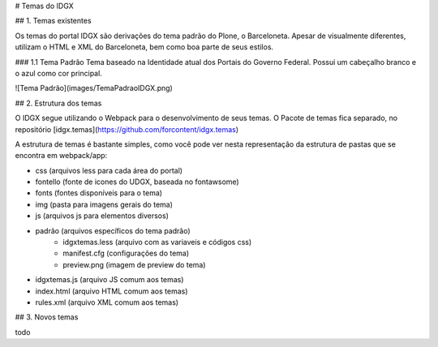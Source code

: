 # Temas do IDGX

## 1. Temas existentes

Os temas do portal IDGX são derivações do tema padrão do Plone, o Barceloneta. Apesar de visualmente diferentes, utilizam o HTML e XML do Barceloneta, bem como boa parte de seus estilos.

### 1.1 Tema Padrão
Tema baseado na Identidade atual dos Portais do Governo Federal.
Possui um cabeçalho branco e o azul como cor principal.

![Tema Padrão](images/TemaPadraoIDGX.png)


## 2. Estrutura dos temas

O IDGX segue utilizando o Webpack para o desenvolvimento de seus temas. O Pacote de temas fica separado, no repositório [idgx.temas](https://github.com/forcontent/idgx.temas)

A estrutura de temas é bastante simples, como você pode ver nesta representação da estrutura de pastas que se encontra em webpack/app:

- css (arquivos less para cada área do portal)
- fontello (fonte de icones do UDGX, baseada no fontawsome)
- fonts (fontes disponíveis para o tema)
- img (pasta para imagens gerais do tema)
- js (arquivos js para elementos diversos)
- padrão (arquivos específicos do tema padrão)
	+ idgxtemas.less (arquivo com as variaveis e códigos css)
	+ manifest.cfg (configurações do tema)
	+ preview.png (imagem de preview do tema)
- idgxtemas.js (arquivo JS comum aos temas)
- index.html (arquivo HTML comum aos temas)
- rules.xml (arquivo XML comum aos temas)



## 3. Novos temas

todo
